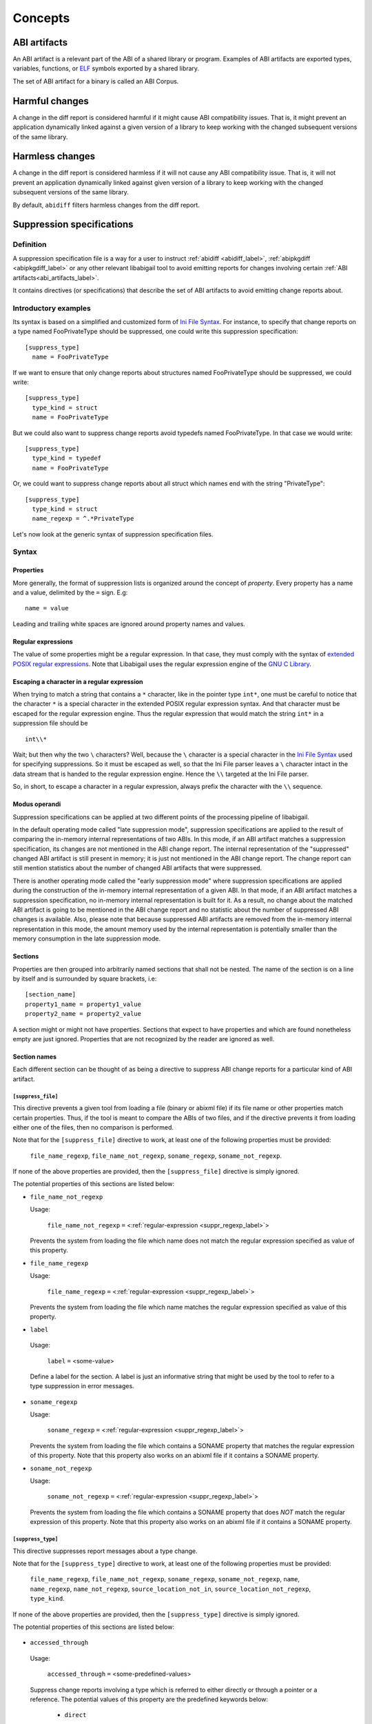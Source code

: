 #########
Concepts
#########

.. _abi_artifacts_label:

ABI artifacts
=============

An ABI artifact is a relevant part of the ABI of a shared library or
program.  Examples of ABI artifacts are exported types, variables,
functions, or `ELF`_ symbols exported by a shared library.

The set of ABI artifact for a binary is called an ABI Corpus.

.. _harmfulchangeconcept_label:

Harmful changes
===============

A change in the diff report is considered harmful if it might cause
ABI compatibility issues.  That is, it might prevent an application
dynamically linked against a given version of a library to keep
working with the changed subsequent versions of the same library.

.. _harmlesschangeconcept_label:

Harmless changes
================

A change in the diff report is considered harmless if it will not
cause any ABI compatibility issue.  That is, it will not prevent an
application dynamically linked against given version of a library to
keep working with the changed subsequent versions of the same library.

By default, ``abidiff`` filters harmless changes from the diff report.

.. _suppr_spec_label:

Suppression specifications
==========================


Definition
----------

A suppression specification file is a way for a user to instruct
:ref:`abidiff <abidiff_label>`, :ref:`abipkgdiff <abipkgdiff_label>`
or any other relevant libabigail tool to avoid emitting reports for
changes involving certain :ref:`ABI artifacts<abi_artifacts_label>`.

It contains directives (or specifications) that describe the set of
ABI artifacts to avoid emitting change reports about.

Introductory examples
---------------------

Its syntax is based on a simplified and customized form of `Ini File
Syntax`_.  For instance, to specify that change reports on a type
named FooPrivateType should be suppressed, one could write this
suppression specification: ::

   [suppress_type]
     name = FooPrivateType

If we want to ensure that only change reports about structures named
FooPrivateType should be suppressed, we could write: ::

   [suppress_type]
     type_kind = struct
     name = FooPrivateType

But we could also want to suppress change reports avoid typedefs named
FooPrivateType.  In that case we would write:  ::

   [suppress_type]
     type_kind = typedef
     name = FooPrivateType

Or, we could want to suppress change reports about all struct which
names end with the string "PrivateType": ::

   [suppress_type]
     type_kind = struct
     name_regexp = ^.*PrivateType

Let's now look at the generic syntax of suppression specification
files.

Syntax
------

Properties
^^^^^^^^^^

More generally, the format of suppression lists is organized around
the concept of `property`.  Every property has a name and a value,
delimited by the ``=`` sign.  E.g: ::

	 name = value

Leading and trailing white spaces are ignored around property names
and values.

.. _suppr_regexp_label:

Regular expressions
^^^^^^^^^^^^^^^^^^^

The value of some properties might be a regular expression.  In that
case, they must comply with the syntax of `extended POSIX regular
expressions
<http://www.gnu.org/software/findutils/manual/html_node/find_html/posix_002dextended-regular-expression-syntax.html#posix_002dextended-regular-expression-syntax>`_.
Note that Libabigail uses the regular expression engine of the `GNU C
Library`_.

Escaping a character in a regular expression
^^^^^^^^^^^^^^^^^^^^^^^^^^^^^^^^^^^^^^^^^^^^^

When trying to match a string that contains a ``*`` character, like in
the pointer type ``int*``, one must be careful to notice that the
character ``*`` is a special character in the extended POSIX regular
expression syntax.  And that character must be escaped for the regular
expression engine.  Thus the regular expression that would match the
string ``int*`` in a suppression file should be ::

  int\\*

Wait; but then why the two ``\`` characters?  Well, because the ``\``
character is a special character in the `Ini File Syntax`_ used for
specifying suppressions.  So it must be escaped as well, so that the
Ini File parser leaves a ``\`` character intact in the data stream
that is handed to the regular expression engine.  Hence the ``\\``
targeted at the Ini File parser.

So, in short, to escape a character in a regular expression, always
prefix the character with the ``\\`` sequence.

Modus operandi
^^^^^^^^^^^^^^


Suppression specifications can be applied at two different points of
the processing pipeline of libabigail.

.. _late_suppression_mode_label:

In the default operating mode called "late suppression mode",
suppression specifications are applied to the result of comparing the
in-memory internal representations of two ABIs.  In this mode, if an
ABI artifact matches a suppression specification, its changes are not
mentioned in the ABI change report.  The internal representation of
the "suppressed" changed ABI artifact is still present in memory; it
is just not mentioned in the ABI change report.  The change report can
still mention statistics about the number of changed ABI artifacts
that were suppressed.

.. _early_suppression_mode_label:

There is another operating mode called the "early suppression mode"
where suppression specifications are applied during the construction
of the in-memory internal representation of a given ABI.  In that
mode, if an ABI artifact matches a suppression specification, no
in-memory internal representation is built for it.  As a result, no
change about the matched ABI artifact is going to be mentioned in the
ABI change report and no statistic about the number of suppressed ABI
changes is available.  Also, please note that because suppressed ABI
artifacts are removed from the in-memory internal representation in
this mode, the amount memory used by the internal representation is
potentially smaller than the memory consumption in the late
suppression mode.

Sections
^^^^^^^^

Properties are then grouped into arbitrarily named sections that shall
not be nested.  The name of the section is on a line by itself and is
surrounded by square brackets, i.e: ::

	 [section_name]
	 property1_name = property1_value
	 property2_name = property2_value


A section might or might not have properties.  Sections that expect to
have properties and which are found nonetheless empty are just
ignored.  Properties that are not recognized by the reader are ignored
as well.

Section names
^^^^^^^^^^^^^

Each different section can be thought of as being a directive to
suppress ABI change reports for a particular kind of ABI artifact.

``[suppress_file]``
$$$$$$$$$$$$$$$$$$$

This directive prevents a given tool from loading a file (binary or
abixml file) if its file name or other properties match certain
properties.  Thus, if the tool is meant to compare the ABIs of two
files, and if the directive prevents it from loading either one of the
files, then no comparison is performed.

Note that for the ``[suppress_file]`` directive to work, at least one
of the following properties must be provided:

    ``file_name_regexp``, ``file_name_not_regexp``, ``soname_regexp``,
    ``soname_not_regexp``.

If none of the above properties are provided, then the
``[suppress_file]`` directive is simply ignored.

The potential properties of this sections are listed below:

* ``file_name_not_regexp``

  Usage:

    ``file_name_not_regexp`` ``=`` <:ref:`regular-expression <suppr_regexp_label>`>

  Prevents the system from loading the file which name does not match
  the regular expression specified as value of this property.



* ``file_name_regexp``

  Usage:

    ``file_name_regexp`` ``=`` <:ref:`regular-expression <suppr_regexp_label>`>

  Prevents the system from loading the file which name matches the
  regular expression specified as value of this property.


* ``label``

 Usage:

   ``label`` ``=`` <some-value>

 Define a label for the section.  A label is just an informative
 string that might be used by the tool to refer to a type suppression
 in error messages.


* ``soname_regexp``

  Usage:

    ``soname_regexp`` ``=`` <:ref:`regular-expression <suppr_regexp_label>`>

  Prevents the system from loading the file which contains a SONAME
  property that matches the regular expression of this property.  Note
  that this property also works on an abixml file if it contains a
  SONAME property.

* ``soname_not_regexp``

  Usage:

    ``soname_not_regexp`` ``=`` <:ref:`regular-expression <suppr_regexp_label>`>

  Prevents the system from loading the file which contains a SONAME
  property that does *NOT* match the regular expression of this
  property.  Note that this property also works on an abixml file if
  it contains a SONAME property.

``[suppress_type]``
$$$$$$$$$$$$$$$$$$$

This directive suppresses report messages about a type change.

Note that for the ``[suppress_type]`` directive to work, at least one
of the following properties must be provided:

  ``file_name_regexp``, ``file_name_not_regexp``, ``soname_regexp``,
  ``soname_not_regexp``, ``name``, ``name_regexp``,
  ``name_not_regexp``, ``source_location_not_in``,
  ``source_location_not_regexp``, ``type_kind``.

If none of the above properties are provided, then the
``[suppress_type]`` directive is simply ignored.

The potential properties of this sections are listed below:


 .. _suppr_accessed_through_property_label:

* ``accessed_through``

 Usage:

   ``accessed_through`` ``=`` <some-predefined-values>

 Suppress change reports involving a type which is referred to either
 directly or through a pointer or a reference.  The potential values
 of this property are the predefined keywords below:

	 * ``direct``

	   So if the ``[suppress_type]`` contains the property
	   description: ::

	     accessed_through = direct

	   then changes about a type that is referred-to
	   directly (i.e, not through a pointer or a reference)
	   are going to be suppressed.

	 * ``pointer``

	   If the ``accessed_through`` property is set to the
	   value ``pointer`` then changes about a type that is
	   referred-to through a pointer are going to be
	   suppressed.

	 * ``reference``

	   If the ``accessed_through`` property is set to the
	   value ``reference`` then changes about a type that is
	   referred-to through a reference are going to be
	   suppressed.

	 * ``reference-or-pointer``

	   If the ``accessed_through`` property is set to the
	   value ``reference-or-pointer`` then changes about a
	   type that is referred-to through either a reference
	   or a pointer are going to be suppressed.

 For an extensive example of how to use this property, please check
 out the example below about :ref:`suppressing change reports about
 types accessed either directly or through pointers
 <example_accessed_through_label>`.


.. _suppr_changed_enumerators_label:

* ``changed_enumerators``

  Usage:

    ``changed_enumerators`` ``=`` <list-of-enumerators>

  Suppresses change reports involving changes in the value of
  enumerators of a given enum type.  This property is applied if the
  ``type_kind`` property is set to the value ``enum``, at least.  The
  value of the ``changed_enumerators`` is a comma-separated list of
  the enumerators that the user expects to change.  For instance: ::

      changed_enumerators = LAST_ENUMERATORS0, LAST_ENUMERATOR1


.. _suppr_changed_enumerators_regexp_label:

* ``changed_enumerators_regexp``

  Usage:

    ``changed_enumerators_regexp`` ``=`` <list-of-enumerator-regular-expressions>

  Suppresses change reports involving changes in the value of
  enumerators of a given enum type.  This property is applied if the
  ``type_kind`` property is set to the value ``enum``, at least.  The
  value of the ``changed_enumerators_regexp`` property is a
  comma-separated list of regular expressions that should match the
  names of the enumerators that the user expects to change.  For
  instance: ::

      changed_enumerators_regexp = .*_MAX$, .*_LAST$, .*_NUM$, .*_NBITS$

  In the example above, change reports to any enumerator which name
  ends with _MAX, _LAST, _NUM or _NBITS will be suppressed.

  Note that for this property to be applied to changes to an enum
  type, the size of the enum type must *NOT* have changed.


* ``drop``

 Usage:

   ``drop`` ``=`` yes | no

 If a type is matched by a suppression specification which contains
 the "drop" property set to "yes" (or to "true") then the type is not
 even going to be represented in the internal representation of the
 ABI being analyzed.  This property makes its enclosing suppression
 specification to be applied in the :ref:`early suppression
 specification mode <early_suppression_mode_label>`.  The net effect
 is that it potentially reduces the memory used to represent the ABI
 being analyzed.

 Please note that for this property to be effective, the enclosing
 suppression specification must have at least one of the following
 properties specified: ``name_regexp``, ``name``, ``name_regexp``,
 ``source_location_not_in`` or ``source_location_not_regexp``.


* ``file_name_not_regexp``

  Usage:

    ``file_name_not_regexp`` ``=`` <:ref:`regular-expression <suppr_regexp_label>`>

  Suppresses change reports about ABI artifacts that are defined in a
  binary file which name does not match the regular expression
  specified as value of this property.


* ``file_name_regexp``

  Usage:

    ``file_name_regexp`` ``=`` <:ref:`regular-expression <suppr_regexp_label>`>

  Suppresses change reports about ABI artifacts that are defined in a
  binary file which name matches the regular expression specified as
  value of this property.


 .. _suppr_has_data_member_label:

* ``has_data_member``

  Usage:

    ``has_data_member`` ``=`` <``list-of-data-member-names``>

Suppresses change reports involving a type which contains data members
whose names are provided in the list value of this property.

A usage examples of this property would be: ::

  has_data_member = {private_data_member0, private_data_member1}


The property above would match any type which contains at least two
data members whose names are ``private_data_member0`` and
``private_data_member1``.

Another usage examples of this property would be: ::

  has_data_member = another_private_data_member

The property above would match any type which contains
a data member which name is ``another_private_data_member0``.

 .. _suppr_has_data_member_regexp_label:

* ``has_data_member_regexp``

  Usage:

    ``has_data_member_regexp`` ``=`` <``a-regular-expression``>

Suppresses change reports involving a type which contains data members
whose names match the regular expression provided as the value of this
property.

A usage examples of this property would be: ::

  has_data_member_regexp = ^private_data_member

The property above would match any type which contains data members
whose names match the regular expression ``^private_data_member``.  In
other words, it would match any type which contains data members whose
names start with the string "private_data_member".


 .. _suppr_has_data_member_inserted_at_label:

* ``has_data_member_inserted_at``

 Usage:

   ``has_data_member_inserted_at`` ``=`` <``offset-in-bit``>

 Suppresses change reports involving a type which has at least one
 data member inserted at an offset specified by the property value
 ``offset-in-bit``.  Please note that if the size of the type changed,
 then the type change will *NOT* be suppressed by the evaluation of
 this property, unless the
 :ref:`has_size_change<suppr_has_size_change_property_label>` property
 is present and set to ``yes``.

 The value ``offset-in-bit`` is either:

	 - an integer value, expressed in bits, which denotes the
	   offset of the insertion point of the data member, starting
	   from the beginning of the relevant structure or class.

.. _suppr_data_member_offset_selector_expressions_label:

	 - data member offset selector expressions, such as:

	     - the keyword ``end`` which is a named constant which
	       value equals the offset of the end of the structure or
	       class.

	     - the function call expression
	       ``offset_of(data-member-name)`` where `data-member-name` is
	       the name of a given data member of the relevant structure
	       or class.  The value of this function call expression is an
	       integer that represents the offset of the data member
	       denoted by ``data-member-name``.

	     - the function call expression
	       ``offset_after(data-member-name)`` where `data-member-name`
	       is the name of a given data member of the relevant
	       structure or class.  The value of this function call
	       expression is an integer that represents the offset of the
	       point that comes right after the region occupied by the
	       data member denoted by ``data-member-name``.

	     - the function call expression
	       ``offset_of_first_data_member_regexp(data-member-name-regexp)``
	       where `data-member-name-regexp` is a regular expression
	       matching a data member.  The value of this function
	       call expression is an integer that represents the
	       offset of the first data member which name matches the
	       regular expression argument.  If no data member of a
	       given class type matches the regular expression, then
	       the class type won't match the current directive.

	     - the function call expression
	       ``offset_of_last_data_member_regexp(data-member-name-regexp)``
	       where `data-member-name-regexp` is a regular expression
	       matching a data member.  The value of this function
	       call expression is an integer that represents the
	       offset of the last data member which name matches the
	       regular expression argument.  If no data member of a
	       given class type matches the regular expression, then
	       the class type won't match the current directive.

  .. _suppr_has_data_member_inserted_between_label:


* ``has_data_member_inserted_between``

 Usage:

   ``has_data_member_inserted_between`` ``=`` {<``range-begin``>, <``range-end``>}

 Suppresses change reports involving a type which has at least one
 data member inserted at an offset that is comprised in the range
 between ``range-begin`` and ``range-end``.  Please note that each of
 the values ``range-begin`` and ``range-end`` can be of the same form
 as the :ref:`has_data_member_inserted_at
 <suppr_has_data_member_inserted_at_label>` property above.  Please
 also note that if the size of the type changed, then the type change
 will *NOT* be suppressed by the evaluation of this property, unless
 the :ref:`has_size_change<suppr_has_size_change_property_label>`
 property is present and set to ``yes``.  Note that data member
 deletions happening in the range between ``range-begin`` and
 ``range-end`` won't prevent the type change from being suppressed by
 the evaluation of this property if the size of the type doesn't
 change or if the
 :ref:`has_size_change<suppr_has_size_change_property_label>` property
 is present and set to ``yes``.

 Usage examples of this properties are: ::

   has_data_member_inserted_between = {8, 64}

 or: ::

   has_data_member_inserted_between = {16, end}

 or: ::

   has_data_member_inserted_between = {offset_after(member1), end}

.. _suppr_has_data_members_inserted_between_label:


* ``has_data_members_inserted_between``

 Usage:

   ``has_data_members_inserted_between`` ``=`` {<sequence-of-ranges>}

 Suppresses change reports involving a type which has multiple data
 member inserted in various offset ranges.  A usage example of this
 property is, for instance: ::

   has_data_members_inserted_between = {{8, 31}, {72, 95}}

 This usage example suppresses change reports involving a type which
 has data members inserted in bit offset ranges [8 31] and [72 95].
 The length of the sequence of ranges or this
 ``has_data_members_inserted_between`` is not bounded; it can be as
 long as the system can cope with.  The values of the boundaries of
 the ranges are of the same kind as for the
 :ref:`has_data_member_inserted_at
 <suppr_has_data_member_inserted_at_label>` property above.  Please
 also note that if the size of the type changed, then the type will
 *NOT* be suppressed by the evaluation of this property, unless the
 :ref:`has_size_change<suppr_has_size_change_property_label>` property
 is present and set to ``yes``.  Note that data member deletions
 happening in the defined ranges won't prevent the type change from
 being suppressed by the evaluation of this property if the size of
 the type doesn't change or if the
 :ref:`has_size_change<suppr_has_size_change_property_label>` property
 is present and set to ``yes``.

 Another usage example of this property is thus: ::

   has_data_members_inserted_between =
     {
	  {offset_after(member0), offset_of(member1)},
	  {72, end}
     }



 .. _suppr_has_size_change_property_label:

* ``has_size_change``

 Usage:

   ``has_size_change`` ``=`` yes | no


This property is to be used in conjunction with the properties
:ref:`has_data_member_inserted_between<suppr_has_data_member_inserted_between_label>`
and
:ref:`has_data_members_inserted_between<suppr_has_data_members_inserted_between_label>`.
Those properties will not match a type change if the size of the type
changes, unless the ``has_size_changes`` property is set to ``yes``.

 .. _suppr_label_property_label:

* ``label``

 Usage:

   ``label`` ``=`` <some-value>

 Define a label for the section.  A label is just an informative
 string that might be used by a tool to refer to a type suppression in
 error messages.


* ``name``

 Usage:

   ``name`` ``=`` <a-value>

 Suppresses change reports involving types whose name equals the value
 of this property.


* ``name_not_regexp``

 Usage:

   ``name_not_regexp`` ``=`` <:ref:`regular-expression <suppr_regexp_label>`>

 Suppresses change reports involving types whose name does *NOT* match
 the regular expression specified as value of this property.  Said
 otherwise, this property specifies which types to keep, rather than
 types to suppress from reports.


* ``name_regexp``

 Usage:

   ``name_regexp`` ``=`` <:ref:`regular-expression <suppr_regexp_label>`>

 Suppresses change reports involving types whose name matches the
 regular expression specified as value of this property.


* ``soname_not_regexp``

  Usage:

    ``soname_not_regexp`` ``=`` <:ref:`regular-expression <suppr_regexp_label>`>

  Suppresses change reports about ABI artifacts that are defined in a
  shared library which SONAME property does not match the regular
  expression specified as value of this property.


* ``soname_regexp``

  Usage:

    ``soname_regexp`` ``=`` <:ref:`regular-expression <suppr_regexp_label>`>

  Suppresses change reports about ABI artifacts that are defined in a
  shared library which SONAME property matches the regular expression
  specified as value of this property.

 .. _suppr_source_location_not_in_label:

* ``source_location_not_in``

 Usage:

    ``source_location_not_in`` ``=`` <``list-of-file-paths``>

 Suppresses change reports involving a type which is defined in a file
 which path is *NOT* listed in the value ``list-of-file-paths``.  Note
 that the value is a comma-separated list of file paths e.g, this
 property ::
 
   source_location_not_in = libabigail/abg-ir.h, libabigail/abg-dwarf-reader.h 

 suppresses change reports about all the types that are *NOT* defined
 in header files whose path end up with the strings
 libabigail/abg-ir.h or libabigail/abg-dwarf-reader.h.

 .. _suppr_source_location_not_regexp_label:


* ``source_location_not_regexp``

 Usage:

   ``source_location_not_regexp`` ``=`` <:ref:`regular-expression <suppr_regexp_label>`>

 Suppresses change reports involving a type which is defined in a file
 which path does *NOT* match the :ref:`regular expression
 <suppr_regexp_label>` provided as value of the property. E.g, this
 property ::

   source_location_not_regexp = libabigail/abg-.*\\.h

 suppresses change reports involving all the types that are *NOT*
 defined in header files whose path match the regular expression
 provided a value of the property.


* ``type_kind``

 Usage:

   ``type_kind`` ``=`` ``class`` | ``struct`` | ``union`` | ``enum`` |
		       ``array`` | ``typedef`` | ``builtin``

 Suppresses change reports involving a certain kind of type.  The kind
 of type to suppress change reports for is specified by the possible
 values listed above:

   - ``class``: suppress change reports for class types.  Note that
	 even if class types don't exist for C, this value still
	 triggers the suppression of change reports for struct types,
	 in C.  In C++ however, it should do what it suggests.

   - ``struct``: suppress change reports for struct types in C or C++.
	 Note that the value ``class`` above is a super-set of this
	 one.

   - ``union``: suppress change reports for union types.

   - ``enum``: suppress change reports for enum types.

   - ``array``: suppress change reports for array types.

   - ``typedef``: suppress change reports for typedef types.

   - ``builtin``: suppress change reports for built-in (or native)
     types.  Example of built-in types are char, int, unsigned int,
     etc.


``[suppress_function]``
$$$$$$$$$$$$$$$$$$$$$$$$

This directive suppresses report messages about changes on a set of
functions.

Note that for the ``[suppress_function]`` directive to work, at least
one of the following properties must be provided:

  ``label``, ``file_name_regexp``, ``file_name_not_regexp``,
  ``soname_regexp``, ``soname_not_regexp``, ``name``, ``name_regexp``,
  ``name_not_regexp``, ``parameter``, ``return_type_name``,
  ``return_type_regexp``, ``symbol_name``, ``symbol_name_regexp``,
  ``symbol_name_not_regexp``, ``symbol_version``,
  ``symbol_version_regexp``.

If none of the above properties are provided, then the
``[suppress_function]`` directive is simply ignored.

The potential properties of this sections are:


  .. _suppr_change_kind_property_label:

* ``change_kind``

 Usage:

   ``change_kind`` ``=`` <predefined-possible-values>

 Specifies the kind of changes this suppression specification should
 apply to.  The possible values of this property as well as their
 meaning are listed below:

	 - ``function-subtype-change``

	   This suppression specification applies to functions
	   that which have at least one sub-type that has
	   changed.

	 - ``added-function``

	   This suppression specification applies to functions
	   that have been added to the binary.

	 - ``deleted-function``

	   This suppression specification applies to functions
	   that have been removed from the binary.

	 - ``all``

	   This suppression specification applies to functions
	   that have all of the changes above.  Note that not
	   providing the ``change_kind`` property at all is
	   equivalent to setting it to the value ``all``.


* ``drop``

 Usage:

   ``drop`` ``=`` yes | no

 If a function is matched by a suppression specification which
 contains the "drop" property set to "yes" (or to "true") then the
 function is not even going to be represented in the internal
 representation of the ABI being analyzed.  This property makes its
 enclosing suppression specification to be applied in the :ref:`early
 suppression specification mode <early_suppression_mode_label>`.  The
 net effect is that it potentially reduces the memory used to
 represent the ABI being analyzed.

 Please note that for this property to be effective, the enclosing
 suppression specification must have at least one of the following
 properties specified: ``name_regexp``, ``name``, ``name_regexp``,
 ``source_location_not_in`` or ``source_location_not_regexp``.


* ``file_name_not_regexp``

  Usage:

    ``file_name_not_regexp`` ``=`` <:ref:`regular-expression <suppr_regexp_label>`>

  Suppresses change reports about ABI artifacts that are defined in a
  binary file which name does not match the regular expression
  specified as value of this property.


* ``file_name_regexp``

  Usage:

  ``file_name_regexp`` ``=`` <:ref:`regular-expression <suppr_regexp_label>`>

  Suppresses change reports about ABI artifacts that are defined in a
  binary file which name matches the regular expression specified as
  value of this property.


* ``label``

 Usage:

   ``label`` ``=`` <some-value>

 This property is the same as the :ref:`label property
 <suppr_label_property_label>` defined above.


* ``name``

 Usage:

   ``name`` ``=`` <some-value>

 Suppresses change reports involving functions whose name equals the
 value of this property.


* ``name_not_regexp``

 Usage:

   ``name_not_regexp`` ``=`` <:ref:`regular-expression <suppr_regexp_label>`>

 Suppresses change reports involving functions whose names don't match
 the regular expression specified as value of this property.

 The rules for functions that have several symbol names are the same
 rules as for the ``name_regexp`` property above.


* ``name_regexp``

 Usage:

   ``name_regexp`` ``=`` <:ref:`regular-expression <suppr_regexp_label>`>

 Suppresses change reports involving functions whose name matches the
 regular expression specified as value of this property.

 Let's consider the case of functions that have several symbol names.
 This happens when the underlying symbol for the function has
 aliases.  Each symbol name is actually one alias name.

 In this case, if the regular expression matches the name of
 at least one of the aliases names, then it must match the names of
 all of the aliases of the function for the directive to actually
 suppress the diff reports for said function.


* ``parameter``

 Usage:

   ``parameter`` ``=`` <function-parameter-specification>

 Suppresses change reports involving functions whose
 parameters match the parameter specification indicated as
 value of this property.

 The format of the function parameter specification is:

 ``'`` ``<parameter-index>`` ``<space>`` ``<type-name-or-regular-expression>``

 That is, an apostrophe followed by a number that is the
 index of the parameter, followed by one of several spaces,
 followed by either the name of the type of the parameter,
 or a regular expression describing a family of parameter
 type names.

 If the parameter type name is designated by a regular
 expression, then said regular expression must be enclosed
 between two slashes; like ``/some-regular-expression/``.

 The index of the first parameter of the function is zero.
 Note that for member functions (methods of classes), the
 this is the first parameter that comes after the implicit
 "this" pointer parameter.

 Examples of function parameter specifications are: ::

   '0 int

 Which means, the parameter at index 0, whose type name is
 ``int``. ::

   '4 unsigned char*

 Which means, the parameter at index 4, whose type name is
 ``unsigned char*``.  ::

   '2 /^foo.*&/

 Which means, the parameter at index 2, whose type name
 starts with the string "foo" and ends with an '&'.  In
 other words, this is the third parameter and it's a
 reference on a type that starts with the string "foo".


* ``return_type_name``

 Usage:

   ``return_type_name`` ``=`` <some-value>

 Suppresses change reports involving functions whose return type name
 equals the value of this property.


* ``return_type_regexp``

 Usage:

   ``return_type_regexp`` ``=`` <:ref:`regular-expression <suppr_regexp_label>`>

 Suppresses change reports involving functions whose return type name
 matches the regular expression specified as value of this property.


* ``soname_regexp``

  Usage:

    ``soname_regexp`` ``=`` <:ref:`regular-expression <suppr_regexp_label>`>

  Suppresses change reports about ABI artifacts that are defined in a
  shared library which SONAME property matches the regular expression
  specified as value of this property.


* ``soname_not_regexp``

  Usage:

    ``soname_not_regexp`` ``=`` <:ref:`regular-expression <suppr_regexp_label>`>

  Suppresses change reports about ABI artifacts that are defined in a
  shared library which SONAME property does not match the regular
  expression specified as value of this property.


* ``symbol_name``

 Usage:

   ``symbol_name`` ``=`` <some-value>

 Suppresses change reports involving functions whose symbol name equals
 the value of this property.


* ``symbol_name_regexp``

 Usage:

   ``symbol_name_regexp`` ``=`` <:ref:`regular-expression <suppr_regexp_label>`>

 Suppresses change reports involving functions whose symbol name
 matches the regular expression specified as value of this property.

 Let's consider the case of functions that have several symbol names.
 This happens when the underlying symbol for the function has
 aliases.  Each symbol name is actually one alias name.

 In this case, the regular expression must match the names of all of
 the aliases of the function for the directive to actually suppress
 the diff reports for said function.


* ``symbol_name_not_regexp``

 Usage:

   ``symbol_name_not_regexp`` ``=`` <:ref:`regular-expression <suppr_regexp_label>`>

 Suppresses change reports involving functions whose symbol name does
 not match the regular expression specified as value of this property.


* ``symbol_version``

 Usage:

   ``symbol_version`` ``=`` <some-value>

 Suppresses change reports involving functions whose symbol version
 equals the value of this property.


* ``symbol_version_regexp``

 Usage:

   ``symbol_version_regexp`` ``=`` <:ref:`regular-expression <suppr_regexp_label>`>

 Suppresses change reports involving functions whose symbol version
 matches the regular expression specified as value of this property.


``[suppress_variable]``
$$$$$$$$$$$$$$$$$$$$$$$$

This directive suppresses report messages about changes on a set of
variables.

Note that for the ``[suppress_variable]`` directive to work, at least
one of the following properties must be provided:

  ``label``, ``file_name_regexp``, ``file_name_not_regexp``,
  ``soname_regexp``, ``soname_not_regexp``, ``name``, ``name_regexp``,
  ``name_not_regexp``, ``symbol_name``, ``symbol_name_regexp``,
  ``symbol_name_not_regexp``, ``symbol_version``,
  ``symbol_version_regexp``, ``type_name``, ``type_name_regexp``.

If none of the above properties are provided, then the
``[suppress_variable]`` directive is simply ignored.

The potential properties of this sections are:

* ``label``

 Usage:

   ``label`` ``=`` <some-value>

 This property is the same as the :ref:`label property
 <suppr_label_property_label>` defined above.


* ``file_name_regexp``

  Usage:

  ``file_name_regexp`` ``=`` <:ref:`regular-expression <suppr_regexp_label>`>

  Suppresses change reports about ABI artifacts that are defined in a
  binary file which name matches the regular expression specified as
  value of this property.

* ``file_name_not_regexp``

  Usage:

   ``file_name_not_regexp`` ``=`` <:ref:`regular-expression <suppr_regexp_label>`>

  Suppresses change reports about ABI artifacts that are defined in a
  binary file which name does not match the regular expression
  specified as value of this property.


* ``soname_regexp``

  Usage:

   ``soname_regexp`` ``=`` <:ref:`regular-expression <suppr_regexp_label>`>

  Suppresses change reports about ABI artifacts that are defined in a
  shared library which SONAME property matches the regular expression
  specified as value of this property.


* ``soname_not_regexp``

  Usage:

    ``soname_not_regexp`` ``=`` <:ref:`regular-expression <suppr_regexp_label>`>

  Suppresses change reports about ABI artifacts that are defined in a
  shared library which SONAME property does not match the regular
  expression specified as value of this property.


* ``name``

 Usage:

   ``name`` ``=`` <some-value>

 Suppresses change reports involving variables whose name equals the
 value of this property.

* ``name_regexp``

 Usage:

   ``name_regexp`` ``=`` <:ref:`regular-expression <suppr_regexp_label>`>

 Suppresses change reports involving variables whose name matches the
 regular expression specified as value of this property.

* ``change_kind``

 Usage:

   ``change_kind`` ``=`` <predefined-possible-values>

 Specifies the kind of changes this suppression specification should
 apply to.  The possible values of this property as well as their
 meaning are the same as when it's :ref:`used in the
 [suppress_function] section <suppr_change_kind_property_label>`.

* ``symbol_name``

 Usage:

   ``symbol_name`` ``=`` <some-value>

 Suppresses change reports involving variables whose symbol name equals
 the value of this property.

* symbol_name_regexp

 Usage:

   ``symbol_name_regexp`` ``=`` <:ref:`regular-expression <suppr_regexp_label>`>

 Suppresses change reports involving variables whose symbol name
 matches the regular expression specified as value of this property.


* ``symbol_name_not_regexp``

 Usage:

   ``symbol_name_not_regexp`` ``=`` <:ref:`regular-expression <suppr_regexp_label>`>

 Suppresses change reports involving variables whose symbol name does
 not match the regular expression specified as value of this property.

* ``symbol_version``

 Usage:

   ``symbol_version`` ``=`` <some-value>

 Suppresses change reports involving variables whose symbol version
 equals the value of this property.

* ``symbol_version_regexp``

 Usage:

   ``symbol_version_regexp`` ``=`` <:ref:`regular-expression <suppr_regexp_label>`>

 Suppresses change reports involving variables whose symbol version
 matches the regular expression specified as value of this property.

* ``type_name``

 Usage:

   ``type_name`` ``=`` <some-value>

 Suppresses change reports involving variables whose type name equals
 the value of this property.

* ``type_name_regexp``

 Usage:

   ``type_name_regexp`` ``=`` <:ref:`regular-expression <suppr_regexp_label>`>

 Suppresses change reports involving variables whose type name matches
 the regular expression specified as value of this property.

Comments
^^^^^^^^

``;`` or ``#`` ASCII character at the beginning of a line
indicates a comment.  Comment lines are ignored.

Code examples
^^^^^^^^^^^^^

1. Suppressing change reports about types.

   Suppose we have a library named ``libtest1-v0.so`` which
   contains this very useful code: ::

	$ cat -n test1-v0.cc
	     1	// A forward declaration for a type considered to be opaque to
	     2	// function foo() below.
	     3	struct opaque_type;
	     4
	     5	// This function cannot touch any member of opaque_type.  Hence,
	     6	// changes to members of opaque_type should not impact foo, as far as
	     7	// ABI is concerned.
	     8	void
	     9	foo(opaque_type*)
	    10	{
	    11	}
	    12
	    13	struct opaque_type
	    14	{
	    15	  int member0;
	    16	  char member1;
	    17	};
	$

Let's change the layout of struct opaque_type by inserting a data
member around line 15, leading to a new version of the library,
that we shall name ``libtest1-v1.so``: ::

	$ cat -n test1-v1.cc
	     1	// A forward declaration for a type considered to be opaque to
	     2	// function foo() below.
	     3	struct opaque_type;
	     4
	     5	// This function cannot touch any member of opaque_type;  Hence,
	     6	// changes to members of opaque_type should not impact foo, as far as
	     7	// ABI is concerned.
	     8	void
	     9	foo(opaque_type*)
	    10	{
	    11	}
	    12
	    13	struct opaque_type
	    14	{
	    15	  char added_member; // <-- a new member got added here now.
	    16	  int member0;
	    17	  char member1;
	    18	};
	$

Let's compile both examples.  We shall not forget to compile them
with debug information generation turned on: ::

	$ g++ -shared -g -Wall -o libtest1-v0.so test1-v0.cc
	$ g++ -shared -g -Wall -o libtest1-v1.so test1-v1.cc

Let's ask :ref:`abidiff <abidiff_label>` which ABI differences it sees
between ``libtest1-v0.so`` and ``libtest1-v1.so``: ::

	$ abidiff libtest1-v0.so libtest1-v1.so
	Functions changes summary: 0 Removed, 1 Changed, 0 Added function
	Variables changes summary: 0 Removed, 0 Changed, 0 Added variable

	1 function with some indirect sub-type change:

	  [C]'function void foo(opaque_type*)' has some indirect sub-type changes:
	    parameter 0 of type 'opaque_type*' has sub-type changes:
	      in pointed to type 'struct opaque_type':
		size changed from 64 to 96 bits
		1 data member insertion:
		  'char opaque_type::added_member', at offset 0 (in bits)
		2 data member changes:
		 'int opaque_type::member0' offset changed from 0 to 32
		 'char opaque_type::member1' offset changed from 32 to 64


So ``abidiff`` reports that the opaque_type's layout has changed
in a significant way, as far as ABI implications are concerned, in
theory.  After all, a sub-type (``struct opaque_type``) of an
exported function (``foo()``) has seen its layout change.  This
might have non negligible ABI implications.  But in practice here,
the programmer of the litest1-v1.so library knows that the "soft"
contract between the function ``foo()`` and the type ``struct
opaque_type`` is to stay away from the data members of the type.
So layout changes of ``struct opaque_type`` should not impact
``foo()``.

Now to teach ``abidiff`` about this soft contract and have it
avoid emitting what amounts to false positives in this case, we
write the suppression specification file below: ::

	$ cat test1.suppr
	[suppress_type]
	  type_kind = struct
	  name = opaque_type

Translated in plain English, this suppression specification would
read: "Do not emit change reports about a struct which name is
opaque_type".

Let's now invoke ``abidiff`` on the two versions of the library
again, but this time with the suppression specification: ::

	$ abidiff --suppressions test1.suppr libtest1-v0.so libtest1-v1.so
	Functions changes summary: 0 Removed, 0 Changed (1 filtered out), 0 Added function
	Variables changes summary: 0 Removed, 0 Changed, 0 Added variable

As you can see, ``abidiff`` does not report the change anymore; it
tells us that it was filtered out instead.

Suppressing change reports about types with data member
insertions

Suppose the first version of a library named ``libtest3-v0.so``
has this source code: ::

	/* Compile this with:
	     gcc -g -Wall -shared -o libtest3-v0.so test3-v0.c
	 */

	struct S
	{
	  char member0;
	  int member1; /* 
			  between member1 and member2, there is some padding,
			  at least on some popular platforms.  On
			  these platforms, adding a small enough data
			  member into that padding shouldn't change
			  the offset of member1.  Right?
			*/
	};

	int
	foo(struct S* s)
	{
	  return s->member0 + s->member1;
	}

Now, suppose the second version of the library named
``libtest3-v1.so`` has this source code in which a data member
has been added in the padding space of struct S and another data
member has been added at its end: ::

	/* Compile this with:
	     gcc -g -Wall -shared -o libtest3-v1.so test3-v1.c
	 */

	struct S
	{
	  char member0;
	  char inserted1; /* <---- A data member has been added here...  */
	  int member1;
	  char inserted2; /* <---- ... and another one has been added here.  */
	};

	int
	foo(struct S* s)
	{
	  return s->member0 + s->member1;
	}


In libtest3-v1.so, adding char data members ``S::inserted1`` and
``S::inserted2`` can be considered harmless (from an ABI compatibility
perspective), at least on the x86 platform, because that doesn't
change the offsets of the data members S::member0 and S::member1.  But
then running ``abidiff`` on these two versions of library yields: ::

	$ abidiff libtest3-v0.so libtest3-v1.so
	Functions changes summary: 0 Removed, 1 Changed, 0 Added function
	Variables changes summary: 0 Removed, 0 Changed, 0 Added variable

	1 function with some indirect sub-type change:

	  [C]'function int foo(S*)' has some indirect sub-type changes:
	    parameter 0 of type 'S*' has sub-type changes:
	      in pointed to type 'struct S':
		type size changed from 64 to 96 bits
		2 data member insertions:
		  'char S::inserted1', at offset 8 (in bits)
		  'char S::inserted2', at offset 64 (in bits)
	$



That is, ``abidiff`` shows us the two changes, even though we (the
developers of that very involved library) know that these changes
are harmless in this particular context.

Luckily, we can devise a suppression specification that essentially
tells abidiff to filter out change reports about adding a data
member between ``S::member0`` and ``S::member1``, and adding a data
member at the end of struct S.  We have written such a suppression
specification in a file called test3-1.suppr and it unsurprisingly
looks like: ::

	[suppress_type]
	  name = S
	  has_data_member_inserted_between = {offset_after(member0), offset_of(member1)}
	  has_data_member_inserted_at = end


Now running ``abidiff`` with this suppression specification yields: ::

	$ ../build/tools/abidiff --suppressions test3-1.suppr libtest3-v0.so libtest3-v1.so
	Functions changes summary: 0 Removed, 0 Changed (1 filtered out), 0 Added function
	Variables changes summary: 0 Removed, 0 Changed, 0 Added variable

	$ 


Hooora! \\o/ (I guess)

.. _example_accessed_through_label:

Suppressing change reports about types accessed either directly
or through pointers

Suppose we have a first version of an object file which source
code is the file widget-v0.cc below: ::

	// Compile with: g++ -g -c widget-v0.cc

	struct widget
	{
	  int x;
	  int y;

	  widget()
	    :x(), y()
	  {}
	};

	void
	fun0(widget*)
	{
	  // .. do stuff here.
	}

	void
	fun1(widget&)
	{
	  // .. do stuff here ..
	}

	void
	fun2(widget w)
	{
	  // ... do other stuff here ...
	}

Now suppose in the second version of that file, named
widget-v1.cc, we have added some data members at the end of
the type ``struct widget``; here is what the content of that file
would look like: ::

	// Compile with: g++ -g -c widget-v1.cc

	struct widget
	{
	  int x;
	  int y;
	  int w; // We have added these two new data members here ..
	  int h; // ... and here.

	  widget()
	    : x(), y(), w(), h()
	  {}
	};

	void
	fun0(widget*)
	{
	  // .. do stuff here.
	}

	void
	fun1(widget&)
	{
	  // .. do stuff here ..
	}

	void
	fun2(widget w)
	{
	  // ... do other stuff here ...
	}

When we invoke ``abidiff`` on the object files resulting from the
compilation of the two file above, here is what we get: ::

	$ abidiff widget-v0.o widget-v1.o
	Functions changes summary: 0 Removed, 2 Changed (1 filtered out), 0 Added functions
	Variables changes summary: 0 Removed, 0 Changed, 0 Added variable

	2 functions with some indirect sub-type change:

	  [C]'function void fun0(widget*)' has some indirect sub-type changes:
	    parameter 1 of type 'widget*' has sub-type changes:
	      in pointed to type 'struct widget':
		type size changed from 64 to 128 bits
		2 data member insertions:
		  'int widget::w', at offset 64 (in bits)
		  'int widget::h', at offset 96 (in bits)

	  [C]'function void fun2(widget)' has some indirect sub-type changes:
	    parameter 1 of type 'struct widget' has sub-type changes:
	      details were reported earlier
       $

I guess a little bit of explaining is due here.  ``abidiff``
detects that two data member got added at the end of ``struct
widget``.  it also tells us that the type change impacts the
exported function ``fun0()`` which uses the type ``struct
widget`` through a pointer, in its signature.

Careful readers will notice that the change to ``struct widget``
also impacts the exported function ``fun1()``, that uses type
``struct widget`` through a reference.  But then ``abidiff``
doesn't tell us about the impact on that function ``fun1()``
because it has evaluated that change as being **redundant** with
the change it reported on ``fun0()``.  It has thus filtered it
out, to avoid cluttering the output with noise.

Redundancy detection and filtering is fine and helpful to avoid
burying the important information in a sea of noise.  However, it
must be treated with care, by fear of mistakenly filtering out
relevant and important information.

That is why ``abidiff`` tells us about the impact that the change
to ``struct widget`` has on function ``fun2()``.  In this case,
that function uses the type ``struct widget`` **directly** (in
its signature).  It does not use it via a pointer or a reference.
In this case, the direct use of this type causes ``fun2()`` to be
exposed to a potentially harmful ABI change.  Hence, the report
about ``fun2()`` is not filtered out, even though it's about that
same change on ``struct widget``.

To go further in suppressing reports about changes that are
harmless and keeping only those that we know are harmful, we
would like to go tell abidiff to suppress reports about this
particular ``struct widget`` change when it impacts uses of
``struct widget`` through a pointer or reference.  In other
words, suppress the change reports about ``fun0()`` **and**
``fun1()``.  We would then write this suppression specification,
in file ``widget.suppr``: ::

	[suppress_type]
	  name = widget
	  type_kind = struct
	  has_data_member_inserted_at = end
	  accessed_through = reference-or-pointer

	  # So this suppression specification says to suppress reports about
	  # the type 'struct widget', if this type was added some data member
	  # at its end, and if the change impacts uses of the type through a
	  # reference or a pointer.

Invoking ``abidiff`` on ``widget-v0.o`` and ``widget-v1.o`` with
this suppression specification yields: ::

	$ abidiff --suppressions widget.suppr widget-v0.o widget-v1.o
	Functions changes summary: 0 Removed, 1 Changed (2 filtered out), 0 Added function
	Variables changes summary: 0 Removed, 0 Changed, 0 Added variable

	1 function with some indirect sub-type change:

	  [C]'function void fun2(widget)' has some indirect sub-type changes:
	    parameter 1 of type 'struct widget' has sub-type changes:
	      type size changed from 64 to 128 bits
	      2 data member insertions:
		'int widget::w', at offset 64 (in bits)
		'int widget::h', at offset 96 (in bits)
	$

As expected, I guess.

Suppressing change reports about functions.

Suppose we have a first version a library named
``libtest2-v0.so`` whose source code is: ::

	 $ cat -n test2-v0.cc

	  1	struct S1
	  2	{
	  3	  int m0;
	  4	
	  5	  S1()
	  6	    : m0()
	  7	  {}
	  8	};
	  9	
	 10	struct S2
	 11	{
	 12	  int m0;
	 13	
	 14	  S2()
	 15	    : m0()
	 16	  {}
	 17	};
	 18	
	 19	struct S3
	 20	{
	 21	  int m0;
	 22	
	 23	  S3()
	 24	    : m0()
	 25	  {}
	 26	};
	 27	
	 28	int
	 29	func(S1&)
	 30	{
	 31	  // suppose the code does something with the argument.
	 32	  return 0;
	 33	
	 34	}
	 35	
	 36	char
	 37	func(S2*)
	 38	{
	 39	  // suppose the code does something with the argument.
	 40	  return 0;
	 41	}
	 42	
	 43	unsigned
	 44	func(S3)
	 45	{
	 46	  // suppose the code does something with the argument.
	 47	  return 0;
	 48	}
	$
	
And then we come up with a second version ``libtest2-v1.so`` of
that library; the source code is modified by making the
structures ``S1``, ``S2``, ``S3`` inherit another struct: ::

	$ cat -n test2-v1.cc
	      1	struct base_type
	      2	{
	      3	  int m_inserted;
	      4	};
	      5	
	      6	struct S1 : public base_type // <--- S1 now has base_type as its base
	      7				     // type.
	      8	{
	      9	  int m0;
	     10	
	     11	  S1()
	     12	    : m0()
	     13	  {}
	     14	};
	     15	
	     16	struct S2 : public base_type // <--- S2 now has base_type as its base
	     17				     // type.
	     18	{
	     19	  int m0;
	     20	
	     21	  S2()
	     22	    : m0()
	     23	  {}
	     24	};
	     25	
	     26	struct S3 : public base_type // <--- S3 now has base_type as its base
	     27				     // type.
	     28	{
	     29	  int m0;
	     30	
	     31	  S3()
	     32	    : m0()
	     33	  {}
	     34	};
	     35	
	     36	int
	     37	func(S1&)
	     38	{
	     39	  // suppose the code does something with the argument.
	     40	  return 0;
	     41	
	     42	}
	     43	
	     44	char
	     45	func(S2*)
	     46	{
	     47	  // suppose the code does something with the argument.
	     48	  return 0;
	     49	}
	     50	
	     51	unsigned
	     52	func(S3)
	     53	{
	     54	  // suppose the code does something with the argument.
	     55	  return 0;
	     56	}
	 $ 

Now let's build the two libraries: ::

	 g++ -Wall -g -shared -o libtest2-v0.so test2-v0.cc
	 g++ -Wall -g -shared -o libtest2-v0.so test2-v0.cc

Let's look at the output of ``abidiff``: ::

	 $ abidiff libtest2-v0.so libtest2-v1.so 
	 Functions changes summary: 0 Removed, 3 Changed, 0 Added functions
	 Variables changes summary: 0 Removed, 0 Changed, 0 Added variable

	 3 functions with some indirect sub-type change:

	   [C]'function unsigned int func(S3)' has some indirect sub-type changes:
	     parameter 0 of type 'struct S3' has sub-type changes:
	       size changed from 32 to 64 bits
	       1 base class insertion:
		 struct base_type
	       1 data member change:
		'int S3::m0' offset changed from 0 to 32

	   [C]'function char func(S2*)' has some indirect sub-type changes:
	     parameter 0 of type 'S2*' has sub-type changes:
	       in pointed to type 'struct S2':
		 size changed from 32 to 64 bits
		 1 base class insertion:
		   struct base_type
		 1 data member change:
		  'int S2::m0' offset changed from 0 to 32

	   [C]'function int func(S1&)' has some indirect sub-type changes:
	     parameter 0 of type 'S1&' has sub-type changes:
	       in referenced type 'struct S1':
		 size changed from 32 to 64 bits
		 1 base class insertion:
		   struct base_type
		 1 data member change:
		  'int S1::m0' offset changed from 0 to 32
	 $

Let's tell ``abidiff`` to avoid showing us the differences on the
overloads of ``func`` that takes either a pointer or a reference.
For that, we author this simple suppression specification: ::

	 $ cat -n libtest2.suppr
	      1	[suppress_function]
	      2	  name = func
	      3	  parameter = '0 S1&
	      4	
	      5	[suppress_function]
	      6	  name = func
	      7	  parameter = '0 S2*
	 $

And then let's invoke ``abidiff`` with the suppression
specification: ::

  $ ../build/tools/abidiff --suppressions libtest2.suppr libtest2-v0.so libtest2-v1.so 
  Functions changes summary: 0 Removed, 1 Changed (2 filtered out), 0 Added function
  Variables changes summary: 0 Removed, 0 Changed, 0 Added variable

  1 function with some indirect sub-type change:

	 [C]'function unsigned int func(S3)' has some indirect sub-type changes:
	   parameter 0 of type 'struct S3' has sub-type changes:
	     size changed from 32 to 64 bits
	     1 base class insertion:
	       struct base_type
	     1 data member change:
	      'int S3::m0' offset changed from 0 to 32


The suppression specification could be reduced using
:ref:`regular expressions <suppr_regexp_label>`: ::

  $ cat -n libtest2-1.suppr
	    1	[suppress_function]
	    2	  name = func
	    3	  parameter = '0 /^S.(&|\\*)/
  $

  $ ../build/tools/abidiff --suppressions libtest2-1.suppr libtest2-v0.so libtest2-v1.so 
  Functions changes summary: 0 Removed, 1 Changed (2 filtered out), 0 Added function
  Variables changes summary: 0 Removed, 0 Changed, 0 Added variable

  1 function with some indirect sub-type change:

	 [C]'function unsigned int func(S3)' has some indirect sub-type changes:
	   parameter 0 of type 'struct S3' has sub-type changes:
	     size changed from 32 to 64 bits
	     1 base class insertion:
	       struct base_type
	     1 data member change:
	      'int S3::m0' offset changed from 0 to 32

  $

.. _ELF: http://en.wikipedia.org/wiki/Executable_and_Linkable_Format

.. _Ini File Syntax: http://en.wikipedia.org/wiki/INI_file

.. _GNU C Library: http://www.gnu.org/software/libc
